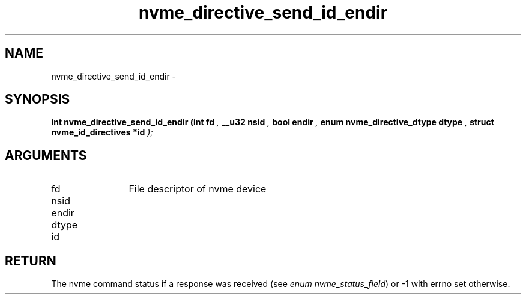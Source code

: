 .TH "nvme_directive_send_id_endir" 9 "nvme_directive_send_id_endir" "February 2022" "libnvme API manual" LINUX
.SH NAME
nvme_directive_send_id_endir \- 
.SH SYNOPSIS
.B "int" nvme_directive_send_id_endir
.BI "(int fd "  ","
.BI "__u32 nsid "  ","
.BI "bool endir "  ","
.BI "enum nvme_directive_dtype dtype "  ","
.BI "struct nvme_id_directives *id "  ");"
.SH ARGUMENTS
.IP "fd" 12
File descriptor of nvme device
.IP "nsid" 12
.IP "endir" 12
.IP "dtype" 12
.IP "id" 12
.SH "RETURN"
The nvme command status if a response was received (see
\fIenum nvme_status_field\fP) or -1 with errno set otherwise.
